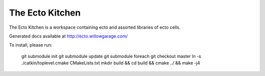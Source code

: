 The Ecto Kitchen
================

The Ecto Kitchen is a workspace containing ecto and assorted libraries
of ecto cells.

Generated docs available at http://ecto.willowgarage.com/

To install, please run:

  git submodule init
  git submodule update
  git submodule foreach git checkout master
  ln -s ./catkin/toplevel.cmake CMakeLists.txt
  mkdir build && cd build && cmake ../ && make -j4
